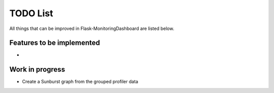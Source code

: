 TODO List
=========================================================================

All things that can be improved in Flask-MonitoringDashboard are listed below.

Features to be implemented
--------------------------
- 

Work in progress
----------------
- Create a Sunburst graph from the grouped profiler data
